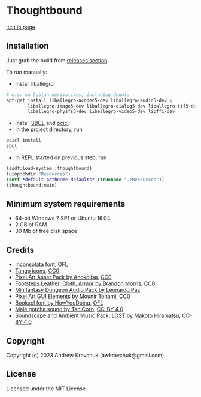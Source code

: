 * Thoughtbound

[[https://awkravchuk.itch.io/thoughtbound][itch.io page]]

[[https://img.itch.zone/aW1hZ2UvMjEwMjc1OC8xMjM3OTAwOC5wbmc=/original/9r%2BqUC.png]]

** Installation

Just grab the build from [[https://github.com/lockie/lisp-jam-spring-2023/releases][releases section]].

To run manually:
+ Install liballegro
#+begin_src bash
  # e.g. on Debian derivatives, including Ubuntu
  apt-get install liballegro-acodec5-dev liballegro-audio5-dev \
          liballegro-image5-dev liballegro-dialog5-dev liballegro-ttf5-dev \
          liballegro-physfs5-dev liballegro-video5-dev libffi-dev
#+end_src
+ Install [[https://sbcl.org/platform-table.html][SBCL]] and [[https://github.com/ocicl/ocicl][ocicl]]
+ In the project directory, run
#+begin_src bash
  ocicl install
  sbcl
#+end_src
+ In REPL started on previous step, run
#+begin_src lisp
  (asdf:load-system :thoughtbound)
  (uiop:chdir "Resources")
  (setf *default-pathname-defaults* (truename "./Resources"))
  (thoughtbound:main)
#+end_src

** Minimum system requirements

+ 64-bit Windows 7 SP1 or Ubuntu 16.04
+ 2 GB of RAM
+ 30 Mb of free disk space

** Credits

+ [[https://fonts.google.com/specimen/Inconsolata/about][Inconsolata font]], [[https://opensource.org/license/ofl-1-1][OFL]]
+ [[http://tango.freedesktop.org][Tango icons]], [[https://creativecommons.org/publicdomain/zero/1.0][CC0]]
+ [[https://anokolisa.itch.io/dungeon-crawler-pixel-art-asset-pack][Pixel Art Asset Pack by Anokolisa]], [[https://creativecommons.org/publicdomain/zero/1.0][CC0]]
+ [[https://opengameart.org/content/footsteps-leather-cloth-armor][Footsteps Leather, Cloth, Armor by Brandon Morris]], [[https://creativecommons.org/publicdomain/zero/1.0][CC0]]
+ [[https://leohpaz.itch.io/minifantasy-dungeon-sfx-pack][Minifantasy Dungeon Audio Pack by Leonardo Paz]]
+ [[https://mounirtohami.itch.io/pixel-art-gui-elements][Pixel Art GUI Elements by Mounir Tohami]], [[https://creativecommons.org/publicdomain/zero/1.0][CC0]]
+ [[https://howyoudoing.itch.io/bookxel][Bookxel font by HowYouDoing]], [[https://opensource.org/license/ofl-1-1][OFL]]
+ [[https://opengameart.org/content/male-gotcha][Male gotcha sound by TaniCorn]], [[https://creativecommons.org/licenses/by/4.0][CC-BY 4.0]]
+ [[https://makotohiramatsu.itch.io/lost][Soundscape and Ambient Music Pack: LOST by Makoto Hiramatsu]], [[https://creativecommons.org/licenses/by/4.0][CC-BY 4.0]]

** Copyright

Copyright (c) 2023 Andrew Kravchuk (awkravchuk@gmail.com)

** License

Licensed under the MIT License.
